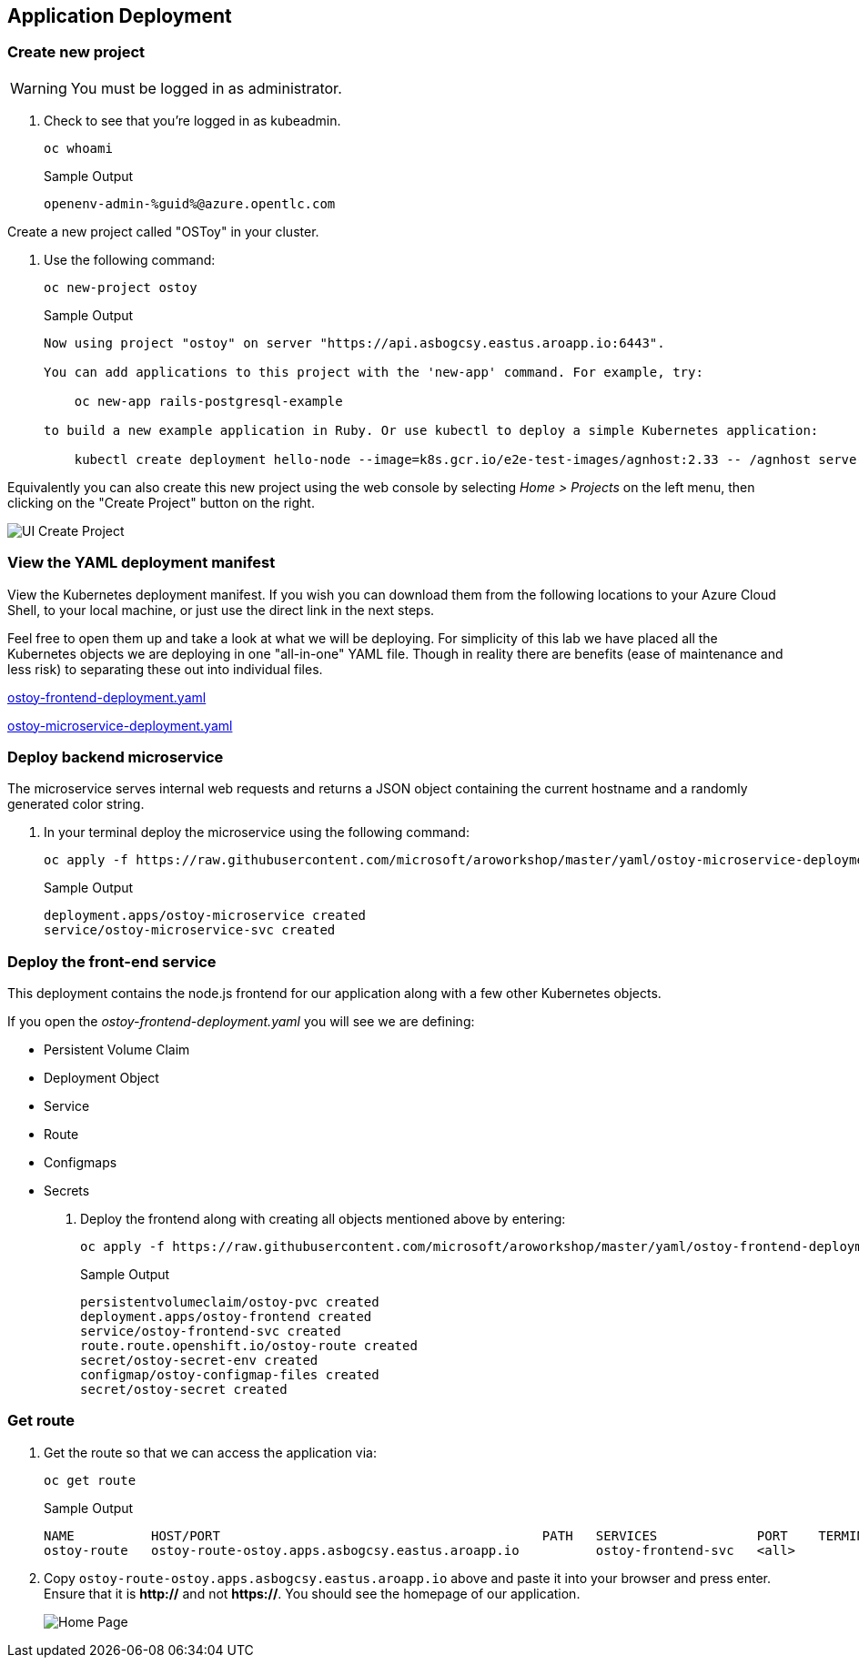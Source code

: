 == Application Deployment

=== Create new project

WARNING: You must be logged in as administrator.

. Check to see that you're logged in as kubeadmin.
+
[source,sh,role=execute]
----
oc whoami
----
+
.Sample Output
[source,text,options=nowrap]
----
openenv-admin-%guid%@azure.opentlc.com
----

Create a new project called "OSToy" in your cluster.

. Use the following command:
+
[source,sh,role=execute]
----
oc new-project ostoy
----
+
.Sample Output
[source,text,options=nowrap]
----
Now using project "ostoy" on server "https://api.asbogcsy.eastus.aroapp.io:6443".

You can add applications to this project with the 'new-app' command. For example, try:

    oc new-app rails-postgresql-example

to build a new example application in Ruby. Or use kubectl to deploy a simple Kubernetes application:

    kubectl create deployment hello-node --image=k8s.gcr.io/e2e-test-images/agnhost:2.33 -- /agnhost serve-hostname
----

Equivalently you can also create this new project using the web console by selecting _Home > Projects_ on the left menu, then clicking on the "Create Project" button on the right.

image::media/managedlab/6-ostoy-newproj.png[UI Create Project]

=== View the YAML deployment manifest

View the Kubernetes deployment manifest.
If you wish you can download them from the following locations to your Azure Cloud Shell, to your local machine, or just use the direct link in the next steps.

Feel free to open them up and take a look at what we will be deploying.
For simplicity of this lab we have placed all the Kubernetes objects we are deploying in one "all-in-one" YAML file.
Though in reality there are benefits (ease of maintenance and less risk) to separating these out into individual files.

https://github.com/microsoft/aroworkshop/blob/master/yaml/ostoy-frontend-deployment.yaml[ostoy-frontend-deployment.yaml]

https://github.com/microsoft/aroworkshop/blob/master/yaml/ostoy-microservice-deployment.yaml[ostoy-microservice-deployment.yaml]

=== Deploy backend microservice

The microservice serves internal web requests and returns a JSON object containing the current hostname and a randomly generated color string.

. In your terminal deploy the microservice using the following command:
+
[source,sh,role=execute]
----
oc apply -f https://raw.githubusercontent.com/microsoft/aroworkshop/master/yaml/ostoy-microservice-deployment.yaml
----
+
.Sample Output
[source,text,options=nowrap]
----
deployment.apps/ostoy-microservice created
service/ostoy-microservice-svc created
----

=== Deploy the front-end service

This deployment contains the node.js frontend for our application along with a few other Kubernetes objects.

.If you open the _ostoy-frontend-deployment.yaml_ you will see we are defining:
* Persistent Volume Claim
* Deployment Object
* Service
* Route
* Configmaps
* Secrets

. Deploy the frontend along with creating all objects mentioned above by entering:
+
[source,sh,role=execute]
----
oc apply -f https://raw.githubusercontent.com/microsoft/aroworkshop/master/yaml/ostoy-frontend-deployment.yaml
----
+
.Sample Output
[source,text,options=nowrap]
----
persistentvolumeclaim/ostoy-pvc created
deployment.apps/ostoy-frontend created
service/ostoy-frontend-svc created
route.route.openshift.io/ostoy-route created
secret/ostoy-secret-env created
configmap/ostoy-configmap-files created
secret/ostoy-secret created
----

=== Get route

. Get the route so that we can access the application via:
+
[source,sh,role=execute]
----
oc get route
----
+
.Sample Output
[source,text,options=nowrap]
----
NAME          HOST/PORT                                          PATH   SERVICES             PORT    TERMINATION   WILDCARD
ostoy-route   ostoy-route-ostoy.apps.asbogcsy.eastus.aroapp.io          ostoy-frontend-svc   <all>                 None
----

. Copy `ostoy-route-ostoy.apps.asbogcsy.eastus.aroapp.io` above and paste it into your browser and press enter. Ensure that it is *http://* and not *https://*.
You should see the homepage of our application.
+
image::media/managedlab/10-ostoy-homepage.png[Home Page]
